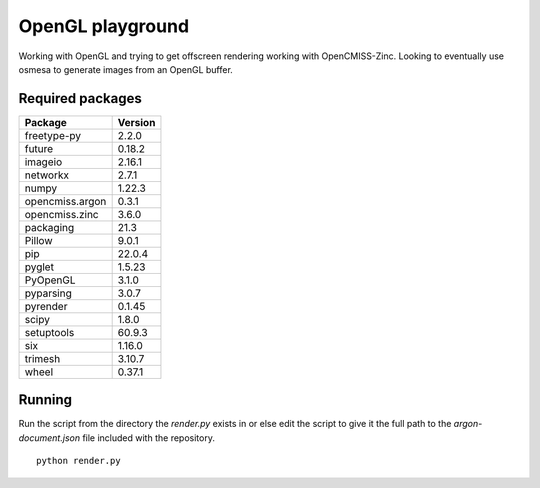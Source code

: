 
OpenGL playground
=================

Working with OpenGL and trying to get offscreen rendering working with OpenCMISS-Zinc.
Looking to eventually use osmesa to generate images from an OpenGL buffer.

Required packages
-----------------

===============  =======
Package          Version
===============  =======
freetype-py      2.2.0
future           0.18.2
imageio          2.16.1
networkx         2.7.1
numpy            1.22.3
opencmiss.argon  0.3.1
opencmiss.zinc   3.6.0
packaging        21.3
Pillow           9.0.1
pip              22.0.4
pyglet           1.5.23
PyOpenGL         3.1.0
pyparsing        3.0.7
pyrender         0.1.45
scipy            1.8.0
setuptools       60.9.3
six              1.16.0
trimesh          3.10.7
wheel            0.37.1
===============  =======

Running
-------

Run the script from the directory the *render.py* exists in or else edit the script to give it the full path to the *argon-document.json* file included with the repository. 

::

  python render.py

